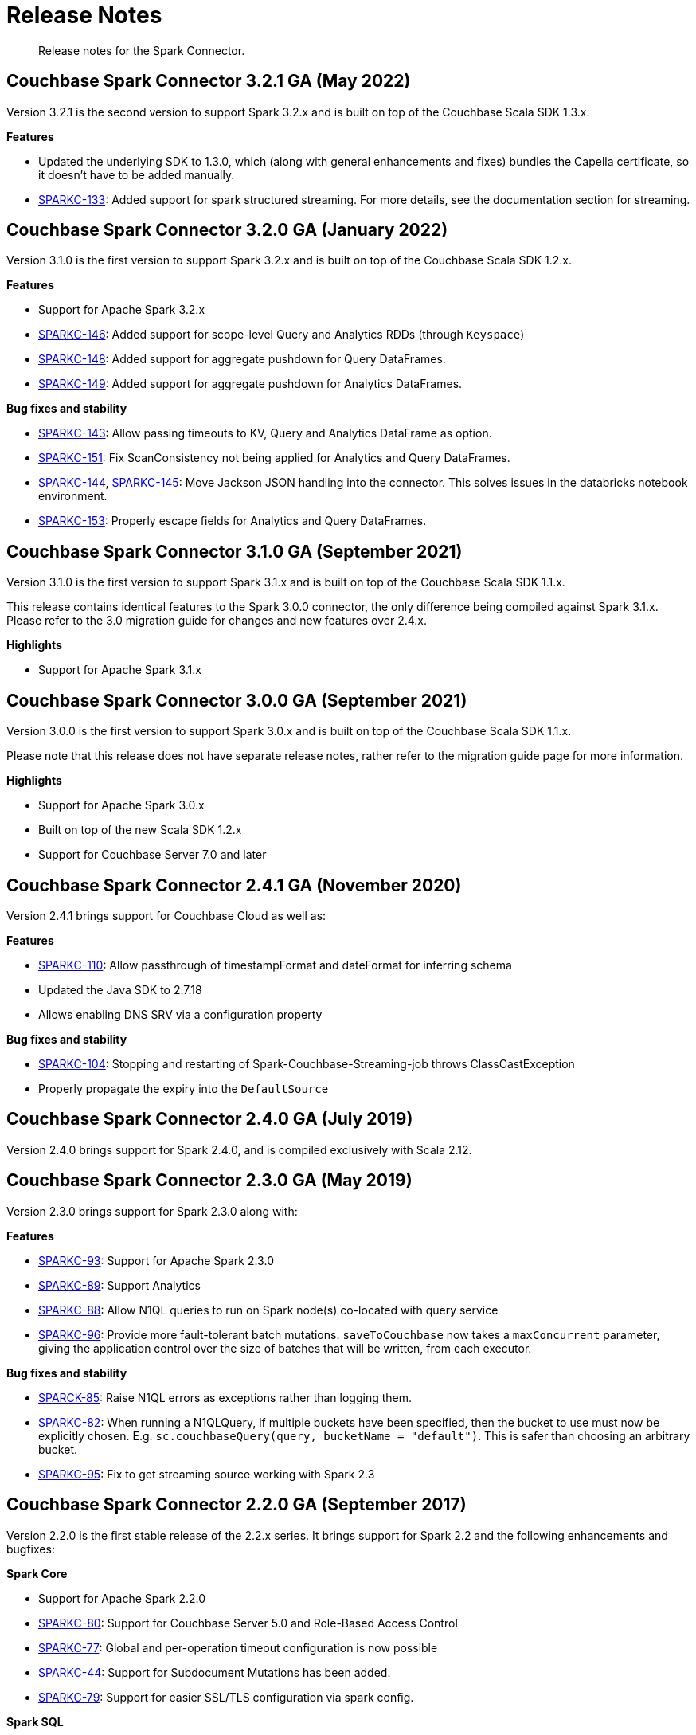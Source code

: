 = Release Notes
:page-topic-type: concept

[abstract]
Release notes for the Spark Connector.

== Couchbase Spark Connector 3.2.1 GA (May 2022)

Version 3.2.1 is the second version to support Spark 3.2.x and is built on top of the Couchbase Scala SDK 1.3.x.

*Features*

* Updated the underlying SDK to 1.3.0, which (along with general enhancements and fixes) bundles the Capella certificate, so it doesn't have to be added manually.
* https://issues.couchbase.com/browse/SPARKC-133[SPARKC-133^]: Added support for spark structured streaming. For more details, see the documentation section for streaming.

== Couchbase Spark Connector 3.2.0 GA (January 2022)

Version 3.1.0 is the first version to support Spark 3.2.x and is built on top of the Couchbase Scala SDK 1.2.x.

*Features*

* Support for Apache Spark 3.2.x
* https://issues.couchbase.com/browse/SPARKC-146[SPARKC-146^]: Added support for scope-level Query and Analytics RDDs (through `Keyspace`)
* https://issues.couchbase.com/browse/SPARKC-148[SPARKC-148^]: Added support for aggregate pushdown for Query DataFrames.
* https://issues.couchbase.com/browse/SPARKC-148[SPARKC-149^]: Added support for aggregate pushdown for Analytics DataFrames.

*Bug fixes and stability*

* https://issues.couchbase.com/browse/SPARKC-143[SPARKC-143^]: Allow passing timeouts to KV, Query and Analytics DataFrame as option.
* https://issues.couchbase.com/browse/SPARKC-151[SPARKC-151^]: Fix ScanConsistency not being applied for Analytics and Query DataFrames.
* https://issues.couchbase.com/browse/SPARKC-144[SPARKC-144^], https://issues.couchbase.com/browse/SPARKC-145[SPARKC-145^]: Move Jackson JSON handling into the connector. This solves issues in the databricks notebook environment.
* https://issues.couchbase.com/browse/SPARKC-153[SPARKC-153^]: Properly escape fields for Analytics and Query DataFrames.

== Couchbase Spark Connector 3.1.0 GA (September 2021)

Version 3.1.0 is the first version to support Spark 3.1.x and is built on top of the Couchbase Scala SDK 1.1.x.

This release contains identical features to the Spark 3.0.0 connector, the only difference being compiled against Spark 3.1.x. Please refer to the 3.0 migration guide for changes and new features over 2.4.x.

*Highlights*

* Support for Apache Spark 3.1.x

== Couchbase Spark Connector 3.0.0 GA (September 2021)

Version 3.0.0 is the first version to support Spark 3.0.x and is built on top of the Couchbase Scala SDK 1.1.x.

Please note that this release does not have separate release notes, rather refer to the migration guide page for more information.

*Highlights*

* Support for Apache Spark 3.0.x
* Built on top of the new Scala SDK 1.2.x
* Support for Couchbase Server 7.0 and later

== Couchbase Spark Connector 2.4.1 GA (November 2020)

Version 2.4.1 brings support for Couchbase Cloud as well as:

*Features*

* https://issues.couchbase.com/browse/SPARKC-110[SPARKC-110^]: Allow passthrough of timestampFormat and dateFormat for inferring schema
* Updated the Java SDK to 2.7.18
* Allows enabling DNS SRV via a configuration property

*Bug fixes and stability*

* https://issues.couchbase.com/browse/SPARKC-104[SPARKC-104^]: Stopping and restarting of Spark-Couchbase-Streaming-job throws ClassCastException
* Properly propagate the expiry into the `DefaultSource`

== Couchbase Spark Connector 2.4.0 GA (July 2019)

Version 2.4.0 brings support for Spark 2.4.0, and is compiled exclusively with Scala 2.12.

== Couchbase Spark Connector 2.3.0 GA (May 2019)

Version 2.3.0 brings support for Spark 2.3.0 along with:

*Features*

* https://issues.couchbase.com/browse/SPARKC-93[SPARKC-93^]: Support for Apache Spark 2.3.0
* https://issues.couchbase.com/browse/SPARKC-89[SPARKC-89^]: Support Analytics
* https://issues.couchbase.com/browse/SPARKC-88[SPARKC-88^]: Allow N1QL queries to run on Spark node(s) co-located with query service
* https://issues.couchbase.com/browse/SPARKC-96[SPARKC-96^]:
Provide more fault-tolerant batch mutations.
`saveToCouchbase` now takes a `maxConcurrent` parameter, giving the application control over the size of batches that will be written, from each executor.

*Bug fixes and stability*

* https://issues.couchbase.com/browse/SPARKC-85[SPARCK-85^]: Raise N1QL errors as exceptions rather than logging them.
* https://issues.couchbase.com/browse/SPARKC-82[SPARKC-82^]:
When running a N1QLQuery, if multiple buckets have been specified, then the bucket to use must now be explicitly chosen.
E.g. `sc.couchbaseQuery(query, bucketName = "default")`.  This is safer than choosing an arbitrary bucket.
* https://issues.couchbase.com/browse/SPARKC-95[SPARKC-95^]: Fix to get streaming source working with Spark 2.3

== Couchbase Spark Connector 2.2.0 GA (September 2017)

Version 2.2.0 is the first stable release of the 2.2.x series.
It brings support for Spark 2.2 and the following enhancements and bugfixes:

*Spark Core*

* Support for Apache Spark 2.2.0
* https://issues.couchbase.com/browse/SPARKC-80[SPARKC-80^]: Support for Couchbase Server 5.0 and Role-Based Access Control
* https://issues.couchbase.com/browse/SPARKC-77[SPARKC-77^]: Global and per-operation timeout configuration is now possible
* https://issues.couchbase.com/browse/SPARKC-44[SPARKC-44^]: Support for Subdocument Mutations has been added.
* https://issues.couchbase.com/browse/SPARKC-79[SPARKC-79^]: Support for easier SSL/TLS configuration via spark config.

*Spark SQL*

* https://issues.couchbase.com/browse/SPARKC-77[SPARKC-77^]: per-operation timeout configuration is now possible

*Spark Streaming*

No changes for Spark Streaming have been made in this release.


== Older Releases

Although https://www.couchbase.com/support-policy/enterprise-software[no longer supported], documentation for older releases continues to be available in our https://docs-archive.couchbase.com/home/index.html[docs archive].
